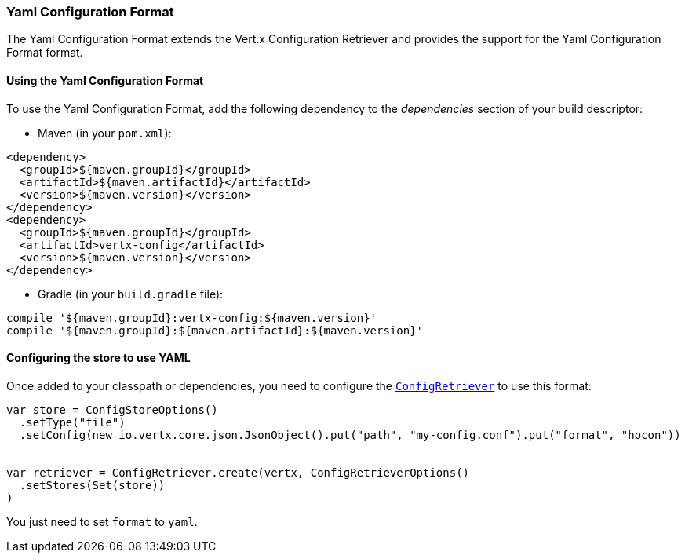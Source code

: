 === Yaml Configuration Format

The Yaml Configuration Format extends the Vert.x Configuration Retriever and provides the
support for the Yaml Configuration Format format.

==== Using the Yaml Configuration Format

To use the Yaml Configuration Format, add the following dependency to the
_dependencies_ section of your build descriptor:

* Maven (in your `pom.xml`):

[source,xml,subs="+attributes"]
----
<dependency>
  <groupId>${maven.groupId}</groupId>
  <artifactId>${maven.artifactId}</artifactId>
  <version>${maven.version}</version>
</dependency>
<dependency>
  <groupId>${maven.groupId}</groupId>
  <artifactId>vertx-config</artifactId>
  <version>${maven.version}</version>
</dependency>
----

* Gradle (in your `build.gradle` file):

[source,groovy,subs="+attributes"]
----
compile '${maven.groupId}:vertx-config:${maven.version}'
compile '${maven.groupId}:${maven.artifactId}:${maven.version}'
----

==== Configuring the store to use YAML

Once added to your classpath or dependencies, you need to configure the
`link:../../scaladocs/io/vertx/scala/config/ConfigRetriever.html[ConfigRetriever]` to use this format:

[source, scala]
----
var store = ConfigStoreOptions()
  .setType("file")
  .setConfig(new io.vertx.core.json.JsonObject().put("path", "my-config.conf").put("format", "hocon"))


var retriever = ConfigRetriever.create(vertx, ConfigRetrieverOptions()
  .setStores(Set(store))
)

----

You just need to set `format` to `yaml`.